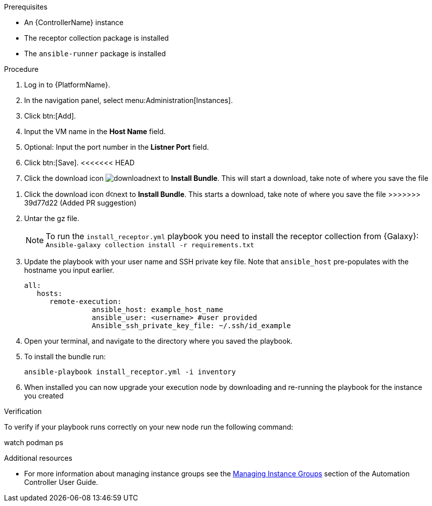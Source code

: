 [id="add-operator-execution-nodes_{context}"]

.Prerequisites
* An {ControllerName} instance
* The receptor collection package is installed
* The `ansible-runner` package is installed

.Procedure
. Log in to {PlatformName}.
. In the navigation panel, select menu:Administration[Instances].
. Click btn:[Add].
. Input the VM name in the *Host Name* field.
. Optional: Input the port number in the *Listner Port* field.
. Click btn:[Save].
<<<<<<< HEAD
. Click the download icon image:download.png[download]next to *Install Bundle*. This will start a download, take note of where you save the file
=======
. Click the download icon image:download.png[download,15,15]next to *Install Bundle*. This starts a download, take note of where you save the file
>>>>>>> 39d77d22 (Added PR suggestion)
. Untar the gz file.
+
[NOTE]
====
To run the `install_receptor.yml` playbook you need to install  the receptor collection from {Galaxy}:
`Ansible-galaxy collection install -r requirements.txt`
====
. Update the playbook with your user name and SSH private key file. Note that `ansible_host` pre-populates with the hostname you input earlier.
+
----
all:
   hosts:
      remote-execution:
	        ansible_host: example_host_name
	        ansible_user: <username> #user provided
	        Ansible_ssh_private_key_file: ~/.ssh/id_example
----
. Open your terminal, and navigate to the directory where you saved the playbook.
. To install the bundle run:
+
----
ansible-playbook install_receptor.yml -i inventory
----
. When installed you can now upgrade your execution node by downloading and re-running the playbook for the instance you created

.Verification 
To verify if your playbook runs correctly on your new node run the following command:
====
watch podman ps
====

.Additional resources
* For more information about managing instance groups see the link:https://access.redhat.com/documentation/en-us/red_hat_ansible_automation_platform/2.4/html/automation_controller_user_guide/controller-instance-groups[Managing Instance Groups] section of the Automation Controller User Guide.
